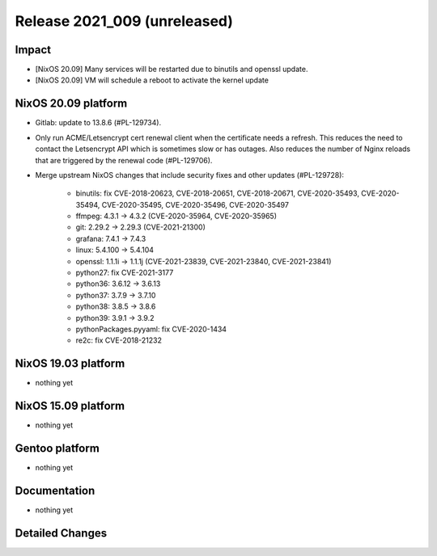 .. XXX update on release :Publish Date: YYYY-MM-DD

Release 2021_009 (unreleased)
-----------------------------

Impact
^^^^^^

* [NixOS 20.09] Many services will be restarted due to binutils and openssl update.
* [NixOS 20.09] VM will schedule a reboot to activate the kernel update


NixOS 20.09 platform
^^^^^^^^^^^^^^^^^^^^

* Gitlab: update to 13.8.6 (#PL-129734).
* Only run ACME/Letsencrypt cert renewal client when the certificate needs a refresh.
  This reduces the need to contact the Letsencrypt API which is sometimes slow
  or has outages. Also reduces the number of Nginx reloads that are triggered by
  the renewal code (#PL-129706).
* Merge upstream NixOS changes that include security fixes and other updates (#PL-129728):

    * binutils: fix CVE-2018-20623, CVE-2018-20651, CVE-2018-20671, CVE-2020-35493, CVE-2020-35494, CVE-2020-35495, CVE-2020-35496, CVE-2020-35497
    * ffmpeg: 4.3.1 -> 4.3.2 (CVE-2020-35964, CVE-2020-35965)
    * git: 2.29.2 -> 2.29.3 (CVE-2021-21300)
    * grafana: 7.4.1 -> 7.4.3
    * linux: 5.4.100 -> 5.4.104
    * openssl: 1.1.1i -> 1.1.1j (CVE-2021-23839, CVE-2021-23840, CVE-2021-23841)
    * python27: fix CVE-2021-3177
    * python36: 3.6.12 -> 3.6.13
    * python37: 3.7.9 -> 3.7.10
    * python38: 3.8.5 -> 3.8.6
    * python39: 3.9.1 -> 3.9.2
    * pythonPackages.pyyaml: fix CVE-2020-1434
    * re2c: fix CVE-2018-21232

NixOS 19.03 platform
^^^^^^^^^^^^^^^^^^^^

* nothing yet


NixOS 15.09 platform
^^^^^^^^^^^^^^^^^^^^

* nothing yet


Gentoo platform
^^^^^^^^^^^^^^^

* nothing yet


Documentation
^^^^^^^^^^^^^

* nothing yet

Detailed Changes
^^^^^^^^^^^^^^^^

.. vim: set spell spelllang=en:
